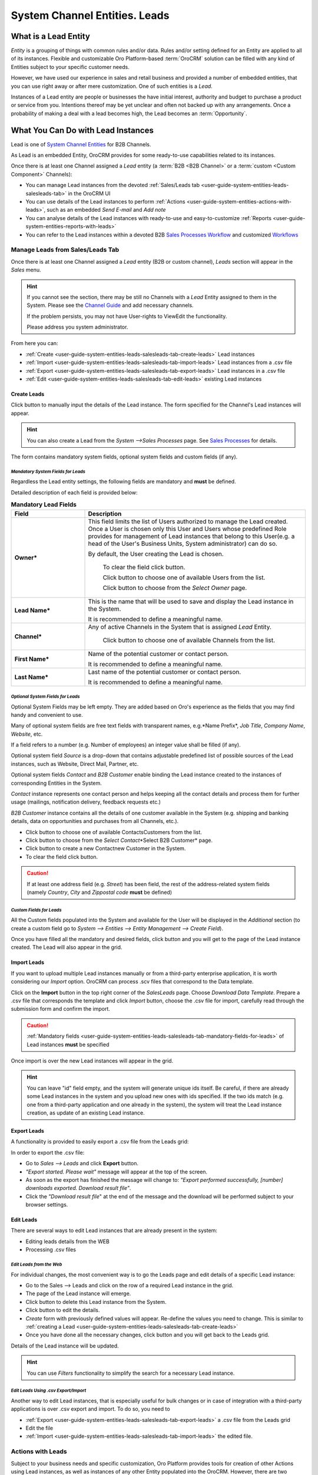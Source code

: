 .. _user-guide-system-channel-entities-leads:

System Channel Entities. Leads
==============================


What is a Lead Entity
----------------------

*Entity* is a grouping of things with common rules and/or data. Rules and/or setting defined for an Entity are applied 
to all of its instances. Flexible and customizable Oro Platform-based :term:`OroCRM` solution can be filled with any 
kind of Entities subject to your specific customer needs.

However, we have used our experience in sales and retail business and provided a number of embedded entities, that you
can use right away or after mere customization.
One of such entities is a *Lead*.

Instances of a Lead entity are people or businesses the have initial interest, authority and 
budget to purchase a product or service from you. Intentions thereof may be yet unclear and often not backed up with 
any arrangements. Once a probability of making a deal with a lead becomes high, the Lead becomes an :term:`Opportunity`.


What You Can Do with Lead Instances
------------------------------------
Lead is one of `System Channel Entities </user_guide/channel_guide.rst#system-channel-entities>`_ for B2B 
Channels.

As Lead is an embedded Entity, OroCRM provides for some ready-to-use capabilities related to its instances.

Once there is at least one Channel assigned a *Lead* entity (a :term:`B2B <B2B Channel>` or a 
:term:`custom <Custom Component>` Channels):

- You can manage Lead instances from the devoted 
  :ref:`Sales/Leads tab <user-guide-system-entities-leads-salesleads-tab>` in the OroCRM UI

- You can use details of the Lead instances to perform 
  :ref:`Actions <user-guide-system-entities-actions-with-leads>`, such as an embedded *Send E-mail* and *Add note*

- You can analyse details of the Lead instances with ready-to-use and easy-to-customize 
  :ref:`Reports <user-guide-system-entities-reports-with-leads>`

- You can refer to the Lead instances within a devoted B2B 
  `Sales Processes Workflow </user_guide/sales_processes_workflow.rst#sales-processes-workflow>`_ and customized 
  `Workflows </user_guide/workflow_management.rst#workflow-management>`_

  
.. _user-guide-system-entities-leads-salesleads-tab:
  
Manage Leads from Sales/Leads Tab
^^^^^^^^^^^^^^^^^^^^^^^^^^^^^^^^^^^^^
Once there is at least one Channel assigned a *Lead* entity (B2B or custom channel), *Leads* section will appear in the
*Sales* menu. 

.. hint:: 

      If you cannot see the section, there may be still no Channels with a *Lead* Entity assigned to them in the
      System. Please see the `Channel Guide </user_guide/channel_guide.rst#channel-guide>`_ and add necessary 
      channels.

      If the problem persists, you may not have User-rights to View\Edit the functionality.

      Please address you system administrator.

From here you can:

- :ref:`Create <user-guide-system-entities-leads-salesleads-tab-create-leads>` Lead instances
 
- :ref:`Import <user-guide-system-entities-leads-salesleads-tab-import-leads>` Lead instances  from a .csv file

- :ref:`Export <user-guide-system-entities-leads-salesleads-tab-export-leads>` Lead instances  in a .csv file

- :ref:`Edit <user-guide-system-entities-leads-salesleads-tab-edit-leads>` existing Lead instances 


.. _user-guide-system-entities-leads-salesleads-tab-create-leads:

Create Leads
""""""""""""

Click |BCrL| button to manually input the details of the Lead instance.
The form specified for the Channel's Lead instances will appear.

.. hint:: 

      You can also create a Lead from the *System -->Sales Processes* page.
      See `Sales Processes </user_guide/sales_process_workflow.rst#start-a-sales-process-from-lead>`_ for details.

The form contains mandatory system fields, optional system fields and custom fields (if any).

.. _user-guide-system-entities-leads-salesleads-tab-mandatory-fields-for-leads:

*Mandatory System Fields for Leads*
***********************************

Regardless the Lead entity settings, the following fields are mandatory and **must** be defined.

Detailed description of each field is provided below:

.. list-table:: **Mandatory Lead Fields**
   :widths: 10 30
   :header-rows: 1

   * - Field
     - Description

   * - **Owner***
     - This field limits the list of Users authorized to manage the Lead created. Once a User is chosen only this User
       and Users whose predefined Role provides for management of Lead instances that belong to this User(e.g. a head 
       of the User's Business Units, System administrator) can do so.

       By default, the User creating the Lead is chosen.

            To clear the field click |BCrLOwnerClear| button.

            Click |Bdropdown| button to choose one of available Users from the list.

            Click |BGotoPage| button to choose from the *Select Owner* page.

   * - **Lead Name***
     - This is the name that will be used to save and display the Lead instance in the System.

       It is recommended to define a meaningful name.

   * - **Channel***
     - Any of active Channels in the System that is assigned *Lead* Entity.

            Click |Bdropdown| button to choose one of available Channels from the list.

   * - **First Name***
     - Name of the potential customer or contact person.

       It is recommended to define a meaningful name.

   * - **Last Name***
     - Last name of the potential customer or contact person.

       It is recommended to define a meaningful name.
       
       
.. _user-guide-system-entities-leads-salesleads-tab-optional-system-fields-for-leads:
       
*Optional System Fields for Leads*
**********************************

Optional System Fields may be left empty. They are added based on Oro's experience as the fields that you may find
handy and convenient to use.

Many of optional system fields are free text fields with transparent names, e.g.*Name Prefix*, *Job Title*,
*Company Name*, *Website*, etc.

If a field refers to a number (e.g. Number of employees) an integer value shall be filled (if any).

Optional system field *Source* is a drop-down that contains adjustable predefined list of possible sources of the Lead 
instances, such as Website, Direct Mail, Partner, etc.

Optional system fields *Contact* and *B2B Customer* enable binding the Lead instance created to the instances of
corresponding Entities in the System.

*Contact* instance represents one contact person and helps keeping all the contact details and process them for further
usage (mailings, notification delivery, feedback requests etc.)

*B2B Customer* instance contains all the details of one customer available in the System (e.g. shipping and banking
details, data on opportunities and purchases from all Channels, etc.).

- Click |Bdropdown| button to choose one of available Contacts\Customers from the list.

- Click |BGotoPage| button to choose from the *Select Contact*\*Select B2B Customer* page.

- Click |Bplus| button to create a new Contact\new Customer in the System.

- To clear the field click |BCrLOwnerClear| button.

.. caution:: 

      If at least one address field (e.g. *Street*) has been field, the rest of the address-related system fields
      (namely *Country*, *City* and *Zip\postal code* **must** be defined)

*Custom Fields for Leads*
*************************

All the Custom fields populated into the System and available for the User will be displayed in the *Additional*
section (to create a custom field go to *System --> Entities --> Entity Management --> Create Field*).


Once you have filled all the mandatory and desired fields, click |Bsc| button and you will get to the page of the Lead
instance created. The Lead will also appear in the grid.


.. _user-guide-system-entities-leads-salesleads-tab-import-leads:

Import Leads
"""""""""""""

If you want to upload multiple Lead instances manually or from a third-party enterprise application, it is worth 
considering our *Import* option. OroCRM can process .scv files that correspond to the Data template.

Click |Bdropdown| on the **Import** button in the top right corner of the *Sales\Leads* page. Choose *Download Data
Template*. Prepare a .csv file that corresponds the template and click *Import* button, choose the .csv file for
import, carefully read through the submission form and confirm the import.

.. caution:: 

      :ref:`Mandatory fields <user-guide-system-entities-leads-salesleads-tab-mandatory-fields-for-leads>` of
      Lead instances **must** be specified

Once import is over the new Lead instances will appear in the grid.

.. hint:: 

      You can leave "id" field empty, and the system will generate unique ids itself. Be careful, if there are
      already some Lead instances in the system and you upload new ones with ids specified. If the two ids match (e.g. 
      one from a third-party application and one already in the system), the system will treat the Lead instance 
      creation, as update of an existing Lead instance.

.. _user-guide-system-entities-leads-salesleads-tab-export-leads:

Export Leads
""""""""""""

A functionality is provided to easily export a .csv file from the Leads grid:

In order to export the .csv file:

- Go to *Sales --> Leads* and click **Export** button. 

- *"Export started. Please wait"* message will appear at the top of the screen.

- As soon as the export has finished the message will change to: *"Export performed successfully, [number] 
  downloads exported. Download result file"*.

- Click the *"Download result file*" at the end of the message and the download will be performed subject to your 
  browser settings.

    
.. _user-guide-system-entities-leads-salesleads-tab-edit-leads:
    
Edit Leads
""""""""""
There are several ways to edit Lead instances that are already present in the system:

- Editing leads details from the WEB

- Processing .csv files

*Edit Leads from the Web*
*************************

For individual changes, the most convenient way is to go the Leads page and edit details of a specific Lead instance:

- Go to the Sales --> Leads and click on the row of a required Lead instance in the grid.

- The page of the Lead instance will emerge.

- Click |BDelete| button to delete this Lead instance from the System.

- Click |BEdit| button to edit the details.

- *Create* form with previously defined values will appear. Re-define the values you need to change.
  This is similar to :ref:`creating a Lead <user-guide-system-entities-leads-salesleads-tab-create-leads>`

- Once you have done all the necessary changes, click |Bsc| button and you will get back to the Leads grid.

Details of the Lead instance will be updated.


.. hint:: 

      You can use *Filters* functionality to simplify the search for a necessary Lead instance. 


*Edit Leads Using .csv Export/Import*
*************************************

Another way to edit Lead instances, that is especially useful for bulk changes or in case of integration with a
third-party applications is over .csv export and import. To do so, you need to

- :ref:`Export <user-guide-system-entities-leads-salesleads-tab-export-leads>` a .csv file from the Leads grid

- Edit the file

- :ref:`Import <user-guide-system-entities-leads-salesleads-tab-import-leads>` the edited file.

.. _user-guide-system-entities-actions-with-leads:

Actions with Leads
^^^^^^^^^^^^^^^^^^^

Subject to your business needs and specific customization, Oro Platform provides tools for creation of other Actions 
using Lead instances, as well as instances of any other Entity populated into the OroCRM. However, there are two
actions embedded in the OroCRM 4.1


*Add Note*
""""""""""

To simplify your work with the Leads, there is an Add Note action.

- Go to the Sales --> Leads and click on the row of a required Lead instance in the grid.

- The page of the Lead instance will emerge. 

- Click |BAddNote| button in the top right corner of the page 

- Fill the emerged free text form. The text will appear in the *Additional Information* section for the Lead instance.

.. hint:: 

      You can use *Filters* functionality to simplify the search for the necessary Lead instance. 

*Send Email*
""""""""""""

In order to send an Email pre-filled with the details of specific Lead instance:

- Go to the Sales --> Leads and click on the row of a required Lead instance in the grid.

- The page of the Lead instance will emerge. 

- Click |BSendEm| button in the top right corner of the page

- E-mail template already filled with the details of the Lead instance will appear. 

- You only need to fill the Subject and Body and click *Send*

.. hint:: 

      You can use *Filters* functionality to simplify the search for the necessary Lead instance. 
      
      
.. _user-guide-system-entities-reports-with-leads:

Reports with Leads
^^^^^^^^^^^^^^^^^^^

OroCRM supports a very flexible functionality for creation of drill-down reports for any entities populated into the 
OroCRM.

OroCRM 4.1 comes with two ready-to-use reports related to Lead instances.


*Leads by Date*
"""""""""""""""

This is a simple but useful report with which you can see how many Lead instances were created at a specific date for 
all of your Channels.

To see the report go to *Reports and Segments --> Reports --> Leads --> Leads By Date*

It shows:

- the date Lead instances were created 

- the number of Lead instances for the date, and 

- total amount of Lead instances created


*Lead by Geography*
""""""""""""""""""""""""""

This report is placed in the *Manage custom reports* section and can be edited. 
"As is" the report shows:

- name of the US state (in alphabetic order)

- number of Leads in this State

For more details on the ways to customize the reports, please see the Report Guide (TBD)

Using Leads in the Workflows
^^^^^^^^^^^^^^^^^^^^^^^^^^^^
For each Entity in the OroCRM you can specify one or several workflows that will provide for rules and guidelines on 
possible actions/updates related to all the instances of the Entity. This way you can ensure consistency and proper
succession of each step of the process using the instances.

OroCRM 4.1 comes with a ready-to-use B2B-sharpened workflow *Sales Processes*, part whereof Leads are. 
The workflow defines that each instance of a Lead entity may be:

- Used to start a new Sales Process

- Qualified into an Opportunity

- Disqualified (and Reopened later if applicable).

The full workflow is described in a `separate 
article </user_guide/sales_process_workflow.rst#sales-processes-workflow>`_

*Leads Example*
---------------
*You have run an "Send SMS and Get a Discount" advertisement campaign, and now you have personal and contact details of 
the campaign participants. Supposedly, all of this people are interested in purchasing from you and may become your 
customers. Currently they are your Leads.*

*You have created a B2B Channel and filled the system with Lead entities, each of which corresponds to one campaign 
participant.*

*Now you can access and process their information, use it for notes and E-mails, view it in the reports and use it for
the Sales Processes workflow.* 


.. |Bsc| image:: ./img/buttons/Bsc.png
   :align: middle

.. |BDelete| image:: ./img/buttons/BDelete.png
   :align: middle

.. |BEdit| image:: ./img/buttons/BEdit.png
   :align: middle

.. |BCrL| image:: ./img/buttons/BCrL.png
   :align: middle

.. |BCrLOwnerClear| image:: ./img/buttons/BCrLOwnerClear.png
   :align: middle

.. |Bdropdown| image:: ./img/buttons/Bdropdown.png
   :align: middle

.. |BGotoPage| image:: ./img/buttons/BGotoPage.png
   :align: middle

.. |Bplus| image:: ./img/buttons/Bplus.png
   :align: middle

.. |BAddNote| image:: ./img/buttons/BAddNote.png
   :align: middle

.. |BSendEm| image:: ./img/buttons/BSendEm.png
   :align: middle
